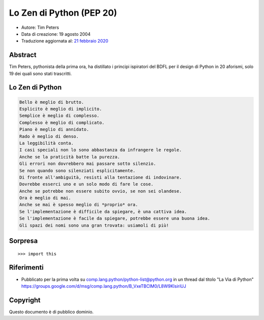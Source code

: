 Lo Zen di Python (PEP 20)
=========================

- Autore: Tim Peters
- Data di creazione: 19 agosto 2004
- Traduzione aggiornata al: `21 febbraio 2020 <https://github.com/python/peps/commits/main/pep-0020.txt>`_

Abstract
--------

Tim Peters, pythonista della prima ora, ha distillato i principi 
ispiratori del BDFL per il design di Python in 20 aforismi, solo 
19 dei quali sono stati trascritti. 

Lo Zen di Python
----------------

.. code-block:: none

    Bello è meglio di brutto.
    Esplicito è meglio di implicito. 
    Semplice è meglio di complesso. 
    Complesso è meglio di complicato.
    Piano è meglio di annidato.
    Rado è meglio di denso.
    La leggibilità conta.
    I casi speciali non lo sono abbastanza da infrangere le regole.
    Anche se la praticità batte la purezza.
    Gli errori non dovrebbero mai passare sotto silenzio.
    Se non quando sono silenziati esplicitamente.
    Di fronte all'ambiguità, resisti alla tentazione di indovinare.
    Dovrebbe esserci uno e un solo modo di fare le cose.
    Anche se potrebbe non essere subito ovvio, se non sei olandese.
    Ora è meglio di mai. 
    Anche se mai è spesso meglio di *proprio* ora. 
    Se l'implementazione è difficile da spiegare, è una cattiva idea.
    Se l'implementazione è facile da spiegare, potrebbe essere una buona idea.
    Gli spazi dei nomi sono una gran trovata: usiamoli di più!

Sorpresa
--------

::

  >>> import this


Riferimenti
-----------

* Pubblicato per la prima volta su comp.lang.python/python-list@python.org 
  in un thread dal titolo "La Via di Python" 
  https://groups.google.com/d/msg/comp.lang.python/B_VxeTBClM0/L8W9KlsiriUJ


Copyright
---------

Questo documento è di pubblico dominio.

